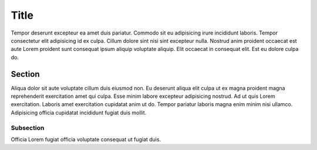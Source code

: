 Title
=====
Tempor deserunt excepteur ea amet duis pariatur. Commodo sit eu adipisicing irure incididunt laboris. Tempor consectetur elit adipisicing id ex culpa. Cillum dolore sint nisi sint excepteur nulla. Nostrud anim proident occaecat est aute Lorem proident sunt consequat ipsum aliquip voluptate aliquip. Elit occaecat in consequat elit. Est eu dolore culpa do.

Section
-------
Aliqua dolor sit aute voluptate cillum duis eiusmod non. Eu deserunt aliqua elit culpa ut ex magna proident magna reprehenderit exercitation amet qui culpa. Esse minim labore excepteur adipisicing nostrud. Ad ut quis Lorem exercitation. Laboris amet exercitation cupidatat anim ut do. Tempor pariatur laboris magna enim minim nisi ullamco. Adipisicing officia cupidatat incididunt fugiat duis mollit.

Subsection
~~~~~~~~~~
Officia Lorem fugiat officia voluptate consequat ut fugiat duis.